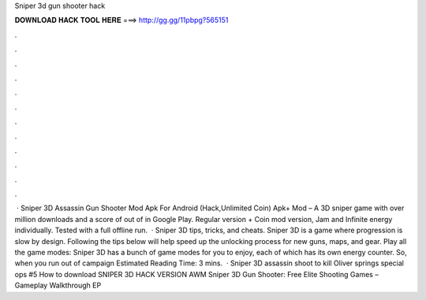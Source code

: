 Sniper 3d gun shooter hack

𝐃𝐎𝐖𝐍𝐋𝐎𝐀𝐃 𝐇𝐀𝐂𝐊 𝐓𝐎𝐎𝐋 𝐇𝐄𝐑𝐄 ===> http://gg.gg/11pbpg?565151

.

.

.

.

.

.

.

.

.

.

.

.

 · Sniper 3D Assassin Gun Shooter Mod Apk For Android (Hack,Unlimited Coin) Apk+ Mod – A 3D sniper game with over million downloads and a score of out of in Google Play. Regular version + Coin mod version, Jam and Infinite energy individually. Tested with a full offline run.  · Sniper 3D tips, tricks, and cheats. Sniper 3D is a game where progression is slow by design. Following the tips below will help speed up the unlocking process for new guns, maps, and gear. Play all the game modes: Sniper 3D has a bunch of game modes for you to enjoy, each of which has its own energy counter. So, when you run out of campaign Estimated Reading Time: 3 mins.  · Sniper 3D assassin shoot to kill Oliver springs special ops #5 How to download SNIPER 3D HACK VERSION AWM Sniper 3D Gun Shooter: Free Elite Shooting Games – Gameplay Walkthrough EP